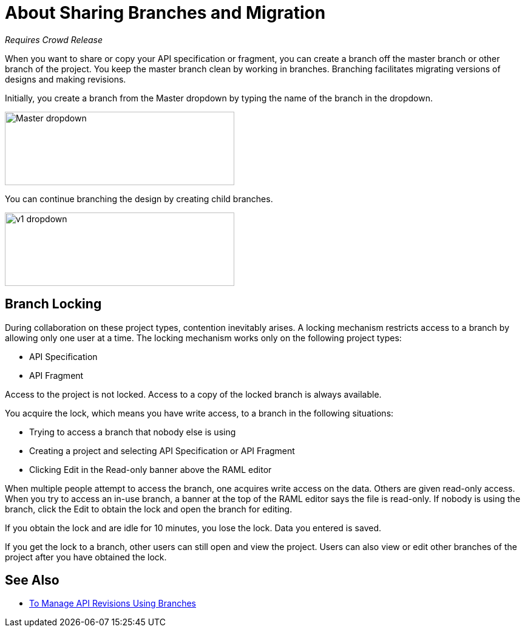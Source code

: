 = About Sharing Branches and Migration

_Requires Crowd Release_

When you want to share or copy your API specification or fragment, you can create a branch off the master branch or other branch of the project. You keep the master branch clean by working in branches. Branching facilitates migrating versions of designs and making revisions.

Initially, you create a branch from the Master dropdown by typing the name of the branch in the dropdown. 

image::designer-master-dropdown.png[Master dropdown,height=121,width=378]

You can continue branching the design by creating child branches.

image::designer-v1-dropdown.png[v1 dropdown, height=121,width=378]

// CHANGE TO PROJECT LOCKING IN GA VERSION

== Branch Locking

During collaboration on these project types, contention inevitably arises. A locking mechanism restricts access to a branch by allowing only one user at a time. The locking mechanism works only on the following project types:

* API Specification 
* API Fragment

Access to the project is not locked. Access to a copy of the locked branch is always available.

You acquire the lock, which means you have write access, to a branch in the following situations:

* Trying to access a branch that nobody else is using
* Creating a project and selecting API Specification or API Fragment
* Clicking Edit in the Read-only banner above the RAML editor

When multiple people attempt to access the branch, one acquires write access on the data. Others are given read-only access. When you try to access an in-use branch, a banner at the top of the RAML editor says the file is read-only. If nobody is using the branch, click the Edit to obtain the lock and open the branch for editing. 

If you obtain the lock and are idle for 10 minutes, you lose the lock. Data you entered is saved.

If you get the lock to a branch, other users can still open and view the project. Users can also view or edit other branches of the project after you have obtained the lock.

// CONFIGURE TTL -- HOW?

== See Also

* link:/design-center/v/1.0/design-manage-revisions-task[To Manage API Revisions Using Branches]

